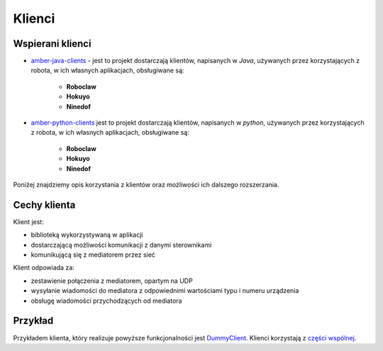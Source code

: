 Klienci
=======

Wspierani klienci
-----------------

* `amber-java-clients`_ - jest to projekt dostarczają klientów, napisanych w *Java*, używanych przez korzystających z robota, w ich własnych aplikacjach, obsługiwane są:

    * **Roboclaw**
    * **Hokuyo**
    * **Ninedof**

* `amber-python-clients`_ jest to projekt dostarczają klientów, napisanych w *python*, używanych przez korzystających z robota, w ich własnych aplikacjach, obsługiwane są:

    * **Roboclaw**
    * **Hokuyo**
    * **Ninedof**

.. _amber-java-clients: https://github.com/project-capo/amber-java-clients
.. _amber-python-clients: https://github.com/project-capo/amber-python-clients

Poniżej znajdziemy opis korzystania z klientów oraz możliwości ich dalszego rozszerzania.

Cechy klienta
-------------

Klient jest:

* biblioteką wykorzystywaną w aplikacji
* dostarczającą możliwości komunikacji z danymi sterownikami
* komunikującą się z mediatorem przez sieć

Klient odpowiada za:

* zestawienie połączenia z mediatorem, opartym na UDP
* wysyłanie wiadomości do mediatora z odpowiednimi wartościami typu i numeru urządzenia
* obsługę wiadomości przychodzących od mediatora

Przykład
--------

Przykładem klienta, który realizuje powyższe funkcjonalności jest `DummyClient`_. Klienci korzystają z `części wspólnej`_.

.. _DummyClient: https://github.com/project-capo/amber-python-clients/blob/master/src/amber/dummy/dummy.py
.. _części wspólnej: https://github.com/project-capo/amber-python-clients/tree/master/src/amber/common
